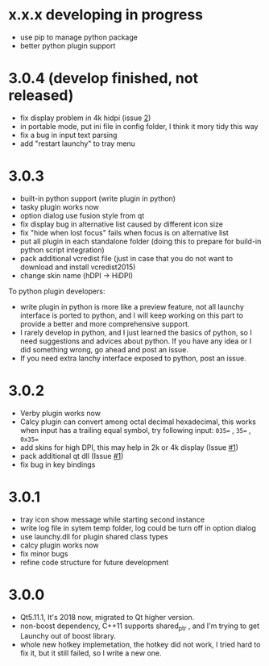 
* x.x.x developing in progress
- use pip to manage python package
- better python plugin support

* 3.0.4 (develop finished, not released)
- fix display problem in 4k hidpi (issue [[https://github.com/samsonwang/LaunchyQt/issues/2][2]])
- in portable mode, put ini file in config folder, I think it mory tidy this way
- fix a bug in input text parsing
- add "restart launchy" to tray menu

* 3.0.3
- built-in python support (write plugin in python)
- tasky plugin works now
- option dialog use fusion style from qt
- fix display bug in alternative list caused by different icon size
- fix "hide when lost focus" fails when focus is on alternative list
- put all plugin in each standalone folder (doing this to prepare for build-in python script integration)
- pack additional vcredist file (just in case that you do not want to download and install vcredist2015)
- change skin name (hDPI -> HiDPI)

To python plugin developers:
- write plugin in python is more like a preview feature, not all launchy interface is ported to python, and I will keep working on this part to provide a better and more comprehensive support.
- I rarely develop in python, and I just learned the basics of python, so I need suggestions and advices about python. If you have any idea or I did something wrong, go ahead and post an issue.
- If you need extra lanchy interface exposed to python, post an issue.

* 3.0.2
- Verby plugin works now
- Calcy plugin can convert among octal decimal hexadecimal, this works when input has a trailing equal symbol, try following input: =035== , =35== , =0x35==
- add skins for high DPI, this may help in 2k or 4k display (Issue [[https://github.com/samsonwang/LaunchyQt/issues/1][#1]])
- pack additional qt dll (Issue [[https://github.com/samsonwang/LaunchyQt/issues/1][#1]])
- fix bug in key bindings

* 3.0.1
- tray icon show message while starting second instance
- write log file in sytem temp folder, log could be turn off in option dialog
- use launchy.dll for plugin shared class types
- calcy plugin works now
- fix minor bugs
- refine code structure for future development

* 3.0.0
- Qt5.11.1, It's 2018 now, migrated to Qt higher version.
- non-boost dependency, C++11 supports shared_ptr , and I'm trying to get Launchy out of boost library.
- whole new hotkey implemetation, the hotkey did not work, I tried hard to fix it, but it still failed, so I write a new one.
